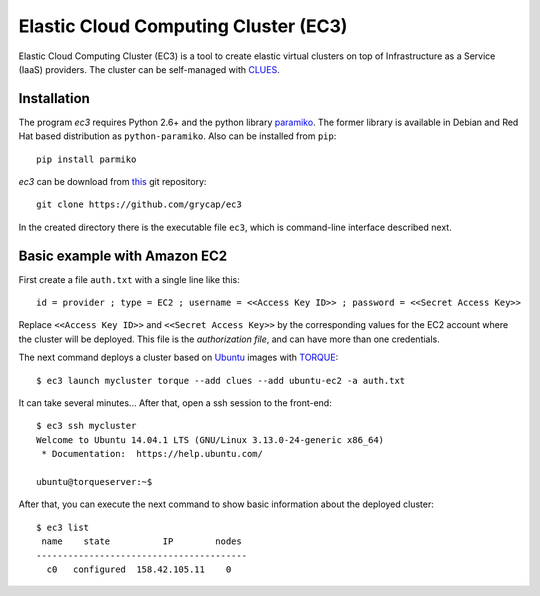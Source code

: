 
Elastic Cloud Computing Cluster (EC3)
=====================================

Elastic Cloud Computing Cluster (EC3) is a tool to create elastic virtual clusters on top
of Infrastructure as a Service (IaaS) providers. The cluster can be self-managed with
`CLUES`_.

Installation
------------

The program `ec3` requires Python 2.6+ and the python library `paramiko
<http://www.lag.net/paramiko/>`_. The former library is available in Debian and Red Hat
based distribution as ``python-paramiko``. Also can be installed from ``pip``::

   pip install parmiko

`ec3` can be download from `this <https://github.com/grycap/ec3>`_
git repository::

   git clone https://github.com/grycap/ec3

In the created directory there is the executable file ``ec3``, which is command-line
interface described next.

Basic example with Amazon EC2
-----------------------------

First create a file ``auth.txt`` with a single line like this::

   id = provider ; type = EC2 ; username = <<Access Key ID>> ; password = <<Secret Access Key>>

Replace ``<<Access Key ID>>`` and ``<<Secret Access Key>>`` by the corresponding values
for the EC2 account where the cluster will be deployed. This file is the `authorization
file`, and can have more than one credentials.

The next command deploys a cluster based on `Ubuntu`_ images with `TORQUE`_::

   $ ec3 launch mycluster torque --add clues --add ubuntu-ec2 -a auth.txt 

It can take several minutes... After that, open a ssh session to the front-end::

   $ ec3 ssh mycluster
   Welcome to Ubuntu 14.04.1 LTS (GNU/Linux 3.13.0-24-generic x86_64)
    * Documentation:  https://help.ubuntu.com/
   
   ubuntu@torqueserver:~$

After that, you can execute the next command to show basic information about the deployed cluster::

    $ ec3 list
     name    state          IP        nodes 
    ----------------------------------------
      c0   configured  158.42.105.11    0   

.. _`CLUES`: http://www.grycap.upv.es/clues/
.. _`RADL`: http://www.grycap.upv.es/im/doc/radl.html
.. _`TORQUE`: http://www.adaptivecomputing.com/products/open-source/torque
.. _`MAUI`: http://www.adaptivecomputing.com/products/open-source/maui/
.. _`SLURM`: http://slurm.schedmd.com/
.. _`Scientific Linux`: https://www.scientificlinux.org/
.. _`Ubuntu`: http://www.ubuntu.com/
